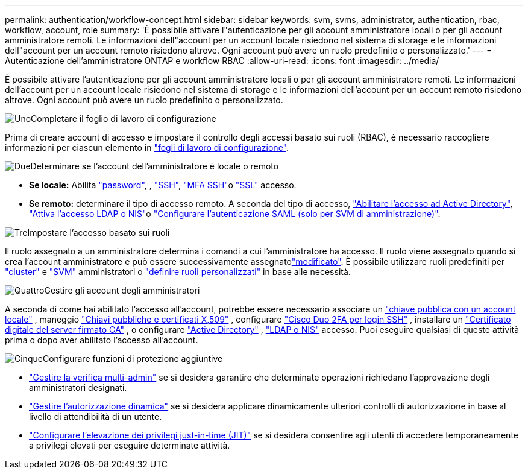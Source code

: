---
permalink: authentication/workflow-concept.html 
sidebar: sidebar 
keywords: svm, svms, administrator, authentication, rbac, workflow, account, role 
summary: 'È possibile attivare l"autenticazione per gli account amministratore locali o per gli account amministratore remoti. Le informazioni dell"account per un account locale risiedono nel sistema di storage e le informazioni dell"account per un account remoto risiedono altrove. Ogni account può avere un ruolo predefinito o personalizzato.' 
---
= Autenticazione dell'amministratore ONTAP e workflow RBAC
:allow-uri-read: 
:icons: font
:imagesdir: ../media/


[role="lead"]
È possibile attivare l'autenticazione per gli account amministratore locali o per gli account amministratore remoti. Le informazioni dell'account per un account locale risiedono nel sistema di storage e le informazioni dell'account per un account remoto risiedono altrove. Ogni account può avere un ruolo predefinito o personalizzato.

.image:https://raw.githubusercontent.com/NetAppDocs/common/main/media/number-1.png["Uno"]Completare il foglio di lavoro di configurazione
[role="quick-margin-para"]
Prima di creare account di accesso e impostare il controllo degli accessi basato sui ruoli (RBAC), è necessario raccogliere informazioni per ciascun elemento in link:config-worksheets-reference.html["fogli di lavoro di configurazione"].

.image:https://raw.githubusercontent.com/NetAppDocs/common/main/media/number-2.png["Due"]Determinare se l'account dell'amministratore è locale o remoto
[role="quick-margin-list"]
* *Se locale:* Abilita link:enable-password-account-access-task.html["password"], , link:enable-ssh-public-key-accounts-task.html["SSH"], link:mfa-overview.html["MFA SSH"]o link:enable-ssl-certificate-accounts-task.html["SSL"] accesso.
* *Se remoto:* determinare il tipo di accesso remoto. A seconda del tipo di accesso, link:grant-access-active-directory-users-groups-task.html["Abilitare l'accesso ad Active Directory"], link:grant-access-nis-ldap-user-accounts-task.html["Attiva l'accesso LDAP o NIS"]o link:../system-admin/configure-saml-authentication-task.html["Configurare l'autenticazione SAML (solo per SVM di amministrazione)"].


.image:https://raw.githubusercontent.com/NetAppDocs/common/main/media/number-3.png["Tre"]Impostare l'accesso basato sui ruoli
[role="quick-margin-para"]
Il ruolo assegnato a un amministratore determina i comandi a cui l'amministratore ha accesso. Il ruolo viene assegnato quando si crea l'account amministratore e può essere  successivamente assegnatolink:modify-role-assigned-administrator-task.html["modificato"]. È possibile utilizzare ruoli predefiniti per link:predefined-roles-cluster-administrators-concept.html["cluster"] e link:predefined-roles-svm-administrators-concept.html["SVM"] amministratori o link:define-custom-roles-task.html["definire ruoli personalizzati"] in base alle necessità.

.image:https://raw.githubusercontent.com/NetAppDocs/common/main/media/number-4.png["Quattro"]Gestire gli account degli amministratori
[role="quick-margin-para"]
A seconda di come hai abilitato l'accesso all'account, potrebbe essere necessario associare un link:manage-public-key-authentication-concept.html["chiave pubblica con un account locale"] , maneggio link:manage-ssh-public-keys-and-certificates.html["Chiavi pubbliche e certificati X,509"] , configurare link:configure-cisco-duo-mfa-task.html["Cisco Duo 2FA per login SSH"] , installare un link:install-server-certificate-cluster-svm-ssl-server-task.html["Certificato digitale del server firmato CA"] , o configurare link:enable-ad-users-groups-access-cluster-svm-task.html["Active Directory"] , link:enable-nis-ldap-users-access-cluster-task.html["LDAP o NIS"] accesso. Puoi eseguire qualsiasi di queste attività prima o dopo aver abilitato l'accesso all'account.

.image:https://raw.githubusercontent.com/NetAppDocs/common/main/media/number-5.png["Cinque"]Configurare funzioni di protezione aggiuntive
[role="quick-margin-list"]
* link:../multi-admin-verify/index.html["Gestire la verifica multi-admin"] se si desidera garantire che determinate operazioni richiedano l'approvazione degli amministratori designati.
* link:dynamic-authorization-overview.html["Gestire l'autorizzazione dinamica"] se si desidera applicare dinamicamente ulteriori controlli di autorizzazione in base al livello di attendibilità di un utente.
* link:configure-jit-elevation-task.html["Configurare l'elevazione dei privilegi just-in-time (JIT)"] se si desidera consentire agli utenti di accedere temporaneamente a privilegi elevati per eseguire determinate attività.

